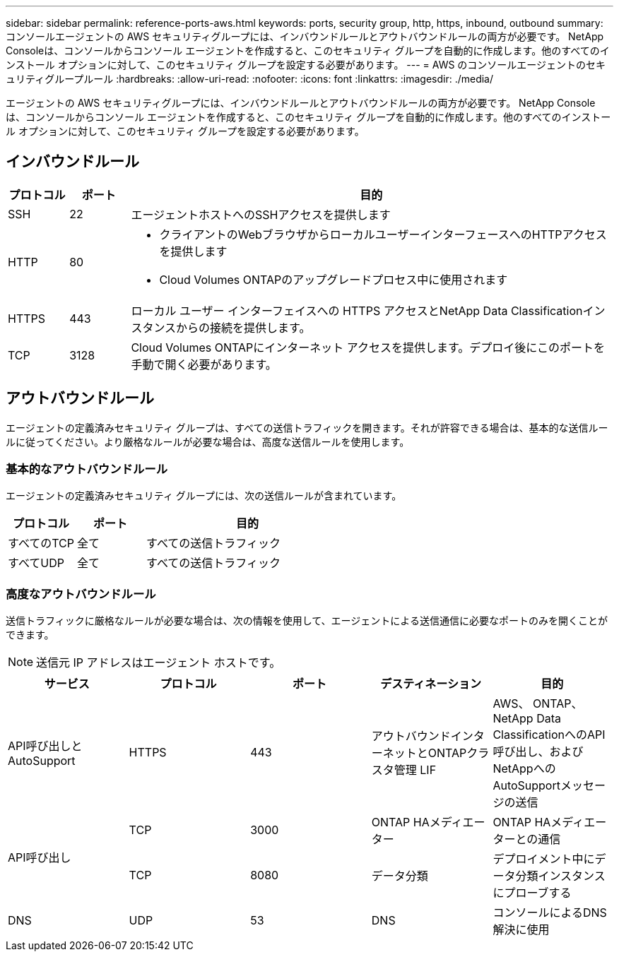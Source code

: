 ---
sidebar: sidebar 
permalink: reference-ports-aws.html 
keywords: ports, security group, http, https, inbound, outbound 
summary: コンソールエージェントの AWS セキュリティグループには、インバウンドルールとアウトバウンドルールの両方が必要です。 NetApp Consoleは、コンソールからコンソール エージェントを作成すると、このセキュリティ グループを自動的に作成します。他のすべてのインストール オプションに対して、このセキュリティ グループを設定する必要があります。 
---
= AWS のコンソールエージェントのセキュリティグループルール
:hardbreaks:
:allow-uri-read: 
:nofooter: 
:icons: font
:linkattrs: 
:imagesdir: ./media/


[role="lead"]
エージェントの AWS セキュリティグループには、インバウンドルールとアウトバウンドルールの両方が必要です。 NetApp Consoleは、コンソールからコンソール エージェントを作成すると、このセキュリティ グループを自動的に作成します。他のすべてのインストール オプションに対して、このセキュリティ グループを設定する必要があります。



== インバウンドルール

[cols="10,10,80"]
|===
| プロトコル | ポート | 目的 


| SSH | 22 | エージェントホストへのSSHアクセスを提供します 


| HTTP | 80  a| 
* クライアントのWebブラウザからローカルユーザーインターフェースへのHTTPアクセスを提供します
* Cloud Volumes ONTAPのアップグレードプロセス中に使用されます




| HTTPS | 443 | ローカル ユーザー インターフェイスへの HTTPS アクセスとNetApp Data Classificationインスタンスからの接続を提供します。 


| TCP | 3128 | Cloud Volumes ONTAPにインターネット アクセスを提供します。デプロイ後にこのポートを手動で開く必要があります。 
|===


== アウトバウンドルール

エージェントの定義済みセキュリティ グループは、すべての送信トラフィックを開きます。それが許容できる場合は、基本的な送信ルールに従ってください。より厳格なルールが必要な場合は、高度な送信ルールを使用します。



=== 基本的なアウトバウンドルール

エージェントの定義済みセキュリティ グループには、次の送信ルールが含まれています。

[cols="20,20,60"]
|===
| プロトコル | ポート | 目的 


| すべてのTCP | 全て | すべての送信トラフィック 


| すべてUDP | 全て | すべての送信トラフィック 
|===


=== 高度なアウトバウンドルール

送信トラフィックに厳格なルールが必要な場合は、次の情報を使用して、エージェントによる送信通信に必要なポートのみを開くことができます。


NOTE: 送信元 IP アドレスはエージェント ホストです。

[cols="5*"]
|===
| サービス | プロトコル | ポート | デスティネーション | 目的 


| API呼び出しとAutoSupport | HTTPS | 443 | アウトバウンドインターネットとONTAPクラスタ管理 LIF | AWS、 ONTAP、 NetApp Data ClassificationへのAPI呼び出し、およびNetAppへのAutoSupportメッセージの送信 


.2+| API呼び出し | TCP | 3000 | ONTAP HAメディエーター | ONTAP HAメディエーターとの通信 


| TCP | 8080 | データ分類 | デプロイメント中にデータ分類インスタンスにプローブする 


| DNS | UDP | 53 | DNS | コンソールによるDNS解決に使用 
|===
